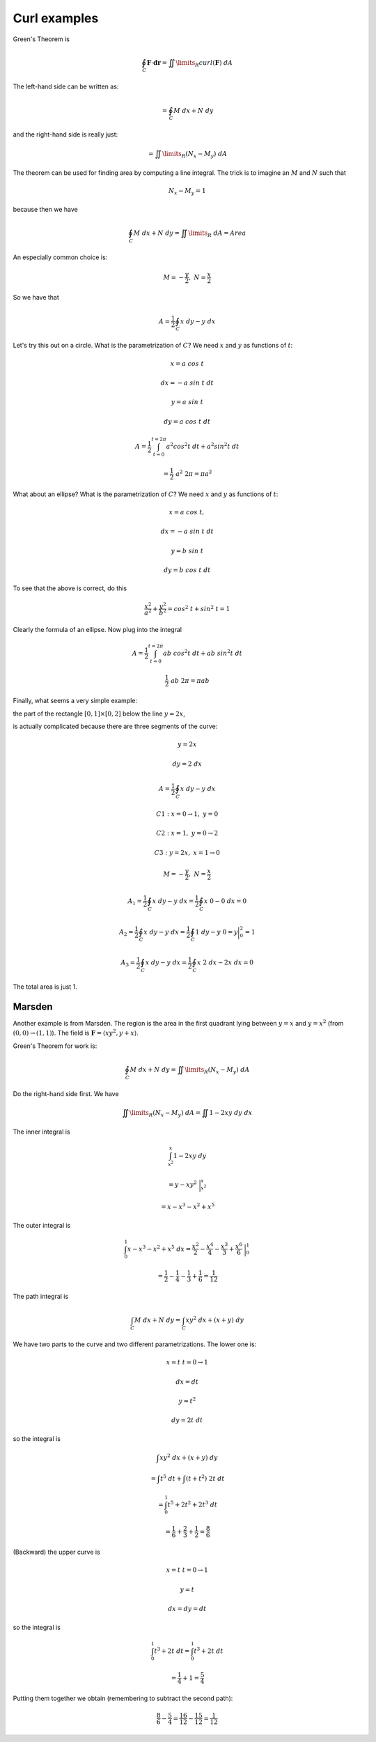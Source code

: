 .. _2D-curl-example:

#############
Curl examples
#############

Green's Theorem is

.. math::

    \oint_C \mathbf{F} \cdot \mathbf{dr} = \iint\limits_{R}  curl(\mathbf{F}) \ dA
    
The left-hand side can be written as:

.. math::

    = \oint_C M \ dx + N \ dy

and the right-hand side is really just:

.. math::

    = \iint\limits_{R} (N_x - M_y) \ dA 

The theorem can be used for finding area by computing a line integral.  The trick is to imagine an :math:`M` and :math:`N` such that

.. math::

    N_x - M_y = 1 

because then we have

.. math::

    \oint_C M \ dx + N \ dy  = \iint\limits_{R}  \ dA = Area 

An especially common choice is:

.. math::

    M = -\frac{y}{2}, \ \ N = \frac{x}{2} 

So we have that

.. math::

    A = \frac{1}{2} \oint_C x \ dy - y \ dx 

Let's try this out on a circle.  What is the parametrization of :math:`C`?  We need :math:`x` and :math:`y` as functions of :math:`t`:

.. math::

    x = a \ cos \ t 

    dx = -a \ sin \ t  \ dt 

    y = a \ sin \ t 

    dy = a \ cos \ t  \ dt 

    A = \frac{1}{2} \int_{t=0}^{t=2\pi} a^2 cos^2t \ dt + a^2 sin^2t \ dt 

    = \frac{1}{2} \ a^2 \ 2 \pi = \pi a^2 

What about an ellipse?  What is the parametrization of :math:`C`?  We need :math:`x` and :math:`y` as functions of :math:`t`:

.. math::

    x = a \ cos \ t, 

    dx = -a \ sin \ t  \ dt 

    y = b \ sin \ t 

    dy = b \ cos \ t  \ dt 

To see that the above is correct, do this

.. math::

    \frac{x^2}{a^2} + \frac{y^2}{b^2} = cos^2 \ t + sin^2 \ t = 1 

Clearly the formula of an ellipse.  Now plug into the integral

.. math::

    A = \frac{1}{2} \int_{t=0}^{t=2\pi} ab \ cos^2t \ dt + ab \ sin^2t \ dt 

    \frac{1}{2} \ ab \ 2 \pi = \pi ab 

Finally, what seems a very simple example:

the part of the rectangle :math:`[0,1] \times [0,2]` below the line :math:`y=2x`,

is actually complicated because there are three segments of the curve:

.. math::

    y = 2x 

    dy = 2 \ dx 

    A = \frac{1}{2} \oint_C x \ dy - y \ dx  

    C1:  x = 0 \to 1,\  y = 0 

    C2:  x = 1,\  y = 0 \to 2 

    C3:  y = 2x,\  x = 1 \to 0 

    M = -\frac{y}{2}, \ \ N = \frac{x}{2} 

    A_1 = \frac{1}{2} \oint_C x \ dy - y \ dx = \frac{1}{2} \oint_C x \ 0 - 0 \ dx = 0  

    A_2 = \frac{1}{2} \oint_C x \ dy - y \ dx = \frac{1}{2} \oint_C 1 \ dy - y \ 0 = y \bigg |_0^2 = 1  

    A_3 = \frac{1}{2} \oint_C x \ dy - y \ dx = \frac{1}{2} \oint_C x \ 2 \ dx - 2x \ dx = 0  

The total area is just 1.

+++++++
Marsden
+++++++

Another example is from Marsden.  The region is the area in the first quadrant lying between :math:`y=x` and :math:`y=x^2` (from :math:`(0,0) \rightarrow (1,1)`).  The field is :math:`\mathbf{F} = \langle xy^2, y+x \rangle`.

Green's Theorem for work is:

.. math::

    \oint_C M \ dx + N \ dy = \iint\limits_{R} (N_x - M_y) \ dA

Do the right-hand side first.  We have

.. math::

    \iint\limits_{R} (N_x - M_y) \ dA = \iint 1 - 2xy \ dy \ dx

The inner integral is

.. math::

    \int_{x^2}^x 1 - 2xy \ dy
    
    = y - xy^2 \ \bigg |_{x^2}^x

    = x - x^3 - x^2 + x^5

The outer integral is

.. math::

    \int_0^1 x - x^3 - x^2 + x^5 \ dx = \frac{x^2}{2} - \frac{x^4}{4} - \frac{x^3}{3} + \frac{x^6}{6} \ \bigg |_0^1
    
    = \frac{1}{2} - \frac{1}{4} - \frac{1}{3} + \frac{1}{6} = \frac{1}{12}

The path integral is

.. math::

    \int_C M \ dx + N \ dy = \int_C xy^2 \ dx + (x + y) \ dy
    
We have two parts to the curve and two different parametrizations.  The lower one is:

.. math::

    x = t \ \ \ t = 0 \rightarrow 1
    
    dx = dt
    
    y = t^2
    
    dy = 2 t \ dt
    
so the integral is

.. math::

    \int xy^2 \ dx + (x + y) \ dy
    
    = \int t^5 \ dt + \int (t + t^2) \ 2t \ dt
    
    = \int_0^1 t^5 + 2t^2 + 2t^3 \ dt
    
    = \frac{1}{6} + \frac{2}{3} + \frac{1}{2} = \frac{8}{6}

(Backward) the upper curve is 

.. math::

    x = t \ \ \ t = 0 \rightarrow 1
    
    y = t
    
    dx = dy = dt
    
so the integral is

.. math::

    \int_0^1 t^3 + 2t \ dt = \int_0^1 t^3 + 2t \ dt
    
    = \frac{1}{4} + 1 = \frac{5}{4}

Putting them together we obtain (remembering to subtract the second path):

.. math::

    \frac{8}{6} - \frac{5}{4} = \frac{16}{12} - \frac{15}{12} = \frac{1}{12}

   